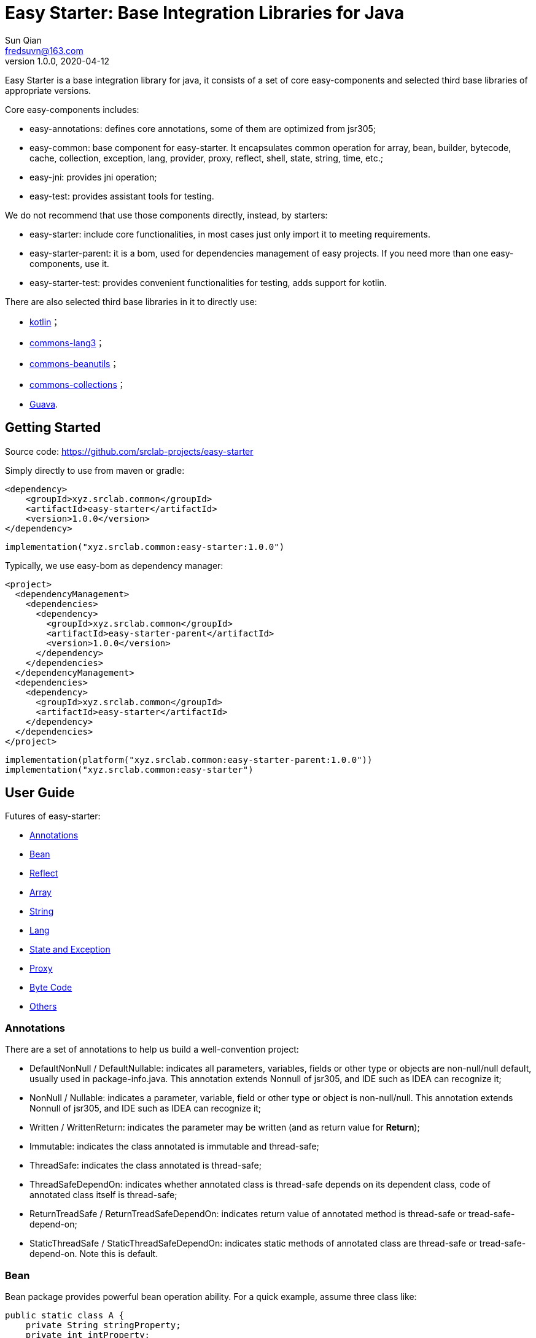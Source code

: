= Easy Starter: Base Integration Libraries for Java
Sun Qian <fredsuvn@163.com>
// v0.0.0, 2020-03-26
v1.0.0, 2020-04-12
:encoding: UTF-8
:easy-starter-version: 1.0.0

Easy Starter is a base integration library for java, it consists of a set of core easy-components and selected third
base libraries of appropriate versions.

Core easy-components includes:

* easy-annotations: defines core annotations, some of them are optimized from jsr305;
* easy-common: base component for easy-starter. It encapsulates common operation for array, bean, builder, bytecode,
cache, collection, exception, lang, provider, proxy, reflect, shell, state, string, time, etc.;
* easy-jni: provides jni operation;
* easy-test: provides assistant tools for testing.

We do not recommend that use those components directly, instead, by starters:

* easy-starter: include core functionalities, in most cases just only import it to meeting requirements.
* easy-starter-parent: it is a bom, used for dependencies management of easy projects. If you need more than one
easy-components, use it.
* easy-starter-test: provides convenient functionalities for testing, adds support for kotlin.

There are also selected third base libraries in it to directly use:

* https://kotlinlang.org/[kotlin]；
* https://commons.apache.org/proper/commons-lang/[commons-lang3]；
* https://commons.apache.org/proper/commons-beanutils/[commons-beanutils]；
* https://commons.apache.org/proper/commons-collections/[commons-collections]；
* https://github.com/google/guava[Guava].

== Getting Started

Source code: https://github.com/srclab-projects/easy-starter

Simply directly to use from maven or gradle:

[source,subs="attributes+"]
----
<dependency>
    <groupId>xyz.srclab.common</groupId>
    <artifactId>easy-starter</artifactId>
    <version>{easy-starter-version}</version>
</dependency>
----

[source,subs="attributes+"]
----
implementation("xyz.srclab.common:easy-starter:{easy-starter-version}")
----

Typically, we use easy-bom as dependency manager:

[source,subs="attributes+"]
----
<project>
  <dependencyManagement>
    <dependencies>
      <dependency>
        <groupId>xyz.srclab.common</groupId>
        <artifactId>easy-starter-parent</artifactId>
        <version>{easy-starter-version}</version>
      </dependency>
    </dependencies>
  </dependencyManagement>
  <dependencies>
    <dependency>
      <groupId>xyz.srclab.common</groupId>
      <artifactId>easy-starter</artifactId>
    </dependency>
  </dependencies>
</project>
----

[source,subs="attributes+"]
----
implementation(platform("xyz.srclab.common:easy-starter-parent:{easy-starter-version}"))
implementation("xyz.srclab.common:easy-starter")
----

== User Guide

Futures of easy-starter:

* <<user_guide_annotations>>
* <<user_guide_bean>>
* <<user_guide_reflect>>
* <<user_guide_array>>
* <<user_guide_string>>
* <<user_guide_lang>>
* <<user_guide_state_and_exception>>
* <<user_guide_proxy>>
* <<user_guide_bytecode>>
* <<user_guide_other>>

[#user_guide_annotations]
=== Annotations

There are a set of annotations to help us build a well-convention project:

* DefaultNonNull / DefaultNullable: indicates all parameters, variables, fields or other type or objects are
non-null/null default, usually used in package-info.java.
This annotation extends Nonnull of jsr305, and IDE such as IDEA can recognize it;
* NonNull / Nullable: indicates a parameter, variable, field or other type or object is non-null/null.
This annotation extends Nonnull of jsr305, and IDE such as IDEA can recognize it;
* Written / WrittenReturn: indicates the parameter may be written (and as return value for *Return*);
* Immutable: indicates the class annotated is immutable and thread-safe;
* ThreadSafe: indicates the class annotated is thread-safe;
* ThreadSafeDependOn: indicates whether annotated class is thread-safe depends on its dependent class, code of annotated
class itself is thread-safe;
* ReturnTreadSafe / ReturnTreadSafeDependOn: indicates return value of annotated method is thread-safe or
tread-safe-depend-on;
* StaticThreadSafe / StaticThreadSafeDependOn: indicates static methods of annotated class are thread-safe
or tread-safe-depend-on.
Note this is default.

[#user_guide_bean]
=== Bean

Bean package provides powerful bean operation ability. For a quick example, assume three class like:

[source]
----
public static class A {
    private String stringProperty;
    private int intProperty;
    private String dateProperty;
    private Map<? super Integer, List<? extends String>> map;
    private C<String> c;

    // getters and setterd...
}

public static class B {
    private int stringProperty;
    private String intProperty;
    private LocalDateTime dateProperty;
    private Map<? extends String, List<? extends Integer>> map;
    private C<Integer> c;

    // getters and setterd...
}

public static class C<T> {
    private T t;

    // getters and setterd...
}
----

If we want to copy properties from *A* to *B*, *BeanUtils.copyProperties* is invalid because types (include generic
types) are different between same-name-properties. However, use *BeanHelper*, we can pass it:

[source]
----
    A a = new A();
    a.setStringProperty("123");
    a.setIntProperty(456);
    a.setDateProperty("2020-02-02T02:02:22");
    Map<? super Integer, List<? extends String>> map = new HashMap<>();
    map.put(8, Arrays.asList("8", "9", "10"));
    a.setMap(map);
    C<String> c = new C<>();
    c.setT("666");
    a.setC(c);

    B b = new B();
    // BeanUtils.copyProperties(a, b) is invalid!
    BeanHelper.copyProperties(a, b);
    System.out.println(b.getMap().get("8").get(1));
    System.out.println(b.getC().getT());
----

*BeanHelper* use default implementation of *BeanOperator*, so above codes are equivalent to:

[source]
----
    // Same with BeanHelper.copyProperties(a, b);
    BeanOperator.DEFAULT.copyProperties(a, b);
----

Note, generic type will be erased so this still be invalid:

[source]
----
    C<String> c1 = ...
    C<Integer> c2 = ...
    BeanHelper.copyProperties(c1, c2);
----

For the effect, we can use *convert* :

[source]
----
    C<String> c1 = ...
    C<Integer> c2 = BeanHelper.convert(c1, new TypeRef<C<Integer>>(){});
----

If *TypeRef<C<Integer>>* is frequently used, we can make it const:

[source]
----
    private static final TypeRef<C<Integer>> type = new TypeRef<C<Integer>>(){};

    //...

    C<String> c1 = ...
    C<Integer> c2 = BeanHelper.convert(c1, type);
----

*BeanOperator* consists of *BeanResolver* and *BeanConverter*, the former is used to resolve bean, the later as its name
is used to convert type. We can customize *BeanOperator* by BeanOperator.Builder:

[source]
----
    BeanOperator myBeanOperator = BeanOperator.newBuilder()
        .setBeanResolver(
            //...
        )
        .setBeanConverter(
            //...
        )
        .build();
----

The interface *BeanResolver*, *BeanConverter* or its needed interfaces, has a *DEFAULT* implementation and *Builder* to
help to implement.

[#user_guide_reflect]
=== Reflect

Reflect provides a way to invoke method called *MethodInvoker* (and *ConstructorInvoker*):

[source]
----
public class ReflectSample {

    public static void main(String[] args) {
        MethodInvoker invoker = InvokerHelper.getMethodInvoker(A.class, "hello");
        System.out.println(invoker.invoke(new A()));
    }

    public static class A {
        public String hello() {
            return "hello";
        }
    }
}
----

Provides signature helper:

[source]
----
    System.out.println(SignatureHelper.signClass(A.class));
----

There are also *TypeHelper*, *MethodHelper*, *InvokerHelper*, *InstanceHelper* , etc. in the reflect package.

[#user_guide_array]
=== Array

Array package provides some practical method for Array. For example, try to quickly create an array of which elements
are from 1 to 100:

[source]
----
public class ArraySample {

    public static void main(String[] args) {
        int[] array = ArrayHelper.newArray(new int[100], i -> i + 1);
        System.out.println(Arrays.toString(array));
    }
}
----

[#user_guide_string]
=== String

String package provides *FastFormat* to provide a fast, slf4j-style formatting:

[source]
----
    System.out.println(FastFormat.format("This is {} style!", "slf4j"));
----

Provides *ToString* and *ToStringStyle* to conveniently build string for an object:

[source]
----
public class ToStringSample {

    public static void main(String[] args) {
        System.out.println(ToString.buildToString(new A()));
        System.out.println(ToString.buildToString(new A(), ToStringStyle.HUMAN_READABLE));
    }

    public static class A {
        private String string = "string";
        private List<String> list = Arrays.asList("string1", "string2");
        private B b = new B();

        // getters and setters...
    }

    public static class B {
        private String string = "string";
        private List<String> list = Arrays.asList("string1", "string2");

        // getters and setters...
    }
}
----

Above source will output:

----
{b={class=xyz.srclab.sample.string.ToStringSample$B,list=[string1,string2],string=string},class=xyz.srclab.sample.\\
string.ToStringSample$A,list=[string1,string2],string=string}
{
    b = {
        class = xyz.srclab.sample.string.ToStringSample$B,
        list = [
            string1,
            string2
        ],
        string = string
    },
    class = xyz.srclab.sample.string.ToStringSample$A,
    list = [
        string1,
        string2
    ],
    string = string
}
----

[#user_guide_lang]
=== Lang

Lang package provides some additional class:

[source]
----
    Computed<String> computed = Computed.with(() -> "complex build string");
    System.out.println(computed.get());

    Ref<String> ref = Ref.with("123");
    System.out.println(ref.get());

    Pair<String, Integer> pair = Pair.of("0", 1);
    System.out.println(pair.get0());
    System.out.println(pair.get1());

    Tuple<String, Integer, Long> tuple = Tuple.of("0", 1, 2L);
    System.out.println(tuple.get0());
    System.out.println(tuple.get1());
    System.out.println(tuple.get2());

    TypeRef<List<String>> listTypeRef = new TypeRef<List<String>>() {};
    System.out.println(listTypeRef.getType());
----

For these classes：

* Computed: used to delayed get, and supports refresh on time;
* Ref: as a container to solve the problem that variable must be final in some cases, such as accessing out-scope
variable from lam expression;
* Pair: represents a tuple with 2 components;
* Triple: represents a tuple with 3 components;
* TypeRef: help create a generic type, it is widely used in base libraries.

[#user_guide_state_and_exception]
=== State and Exception

State package defines some common *State* interfaces and supporting classes such as *StateHelper* to replace simple
string or int. *BusinessException* also be a *State*, that means a *BusinessException* can be easier incorporated into
an exception handling system based on *State*.

See:

----
xyz.srclab.common.state;
xyz.srclab.common.exception;
----

[#user_guide_proxy]
=== Proxy

Proxy package supports class dynamic proxy:

[source]
----
public class ProxySample {

    public static void main(String[] args) {
        ClassProxy<A> classProxy = ClassProxy.newBuilder(A.class)
                .proxyMethod("someMethod", new Class<?>[0], (o, objects, method, methodInvoker) -> {
                    String result = "proxy method";
                    System.out.println(result);
                    return result;
                })
                .build();
        System.out.println(classProxy.newInstance().someMethod());
    }

    public static class A {

        public String someMethod() {
            System.out.println("someMethod");
            return "someMethod";
        }
    }
}
----

Proxy package use *ClassProxyProviderManager* to manage implementation of proxy. By default, the manager use
*ByteCodeClassProxyProvider* to implement proxy functionality, we can use *JdkClassProxyProvider* to implement by JDK
dynamic proxy.

[#user_guide_bytecode]
=== Byte Code

Bytecode package provide uniform interfaces to easier handle bytecodes:

[source]
----
public class ByteCodeSample {

    public static void main(String[] args) {
        BeanClass<A> beanClass = BeanClass.newBuilder(A.class)
                .addProperty("b", String.class)
                .build();
        A a1 = beanClass.newInstance();
        BeanHelper.setPropertyValue(a1, "b", "bbb");
        System.out.println(BeanHelper.getPropertyValue(a1, "b"));

        EnhancedClass<A> enhancedClass = EnhancedClass.newBuilder(A.class)
                .overrideMethod("someMethod", ArrayUtils.EMPTY_CLASS_ARRAY, new ProxyMethod() {
                    @Override
                    public Object invoke(Object o, Object[] objects, Method method, MethodInvoker methodInvoker) {
                        return "proxy: " + methodInvoker.invoke(o, objects);
                    }
                })
                .build();
        A a2 = enhancedClass.newInstance();
        System.out.println(a2.someMethod());
    }

    public static class A {

        private String a;

        public String getA() {
            return a;
        }

        public void setA(String a) {
            this.a = a;
        }

        public String someMethod() {
            System.out.println("someMethod");
            return "someMethod";
        }
    }
}
----

Bytecode package use *ByteCodeProviderManager* to manage implementation of proxy. By default, the manager use
*CglibByteCodeProvider* to implement bytecode functionality, we can use *SpringCglibByteCodeProvider* to implement by
spring-cglib.

[#user_guide_other]
=== Others

Beside above features, there are also many useful tools such as *CacheStateBuilder*, *ProcessByHandlersBuilder*,
*AbstractProviderManager* and lots of **XxxHelper**s.

== License

Easy for Common is Open Source software released under the
https://www.apache.org/licenses/LICENSE-2.0.html[Apache 2.0 license].